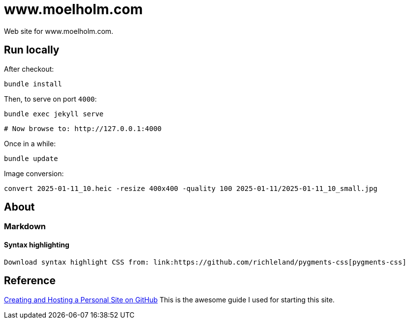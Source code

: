 = www.moelholm.com

Web site for www.moelholm.com.

== Run locally

After checkout:

    bundle install

Then, to serve on port `4000`:

    bundle exec jekyll serve
    
    # Now browse to: http://127.0.0.1:4000

Once in a while:

    bundle update

Image conversion:

    convert 2025-01-11_10.heic -resize 400x400 -quality 100 2025-01-11/2025-01-11_10_small.jpg

== About

=== Markdown

==== Syntax highlighting

    Download syntax highlight CSS from: link:https://github.com/richleland/pygments-css[pygments-css]

== Reference

link:http://jmcglone.com/guides/github-pages/[Creating and Hosting a Personal Site on GitHub]
This is the awesome guide I used for starting this site.